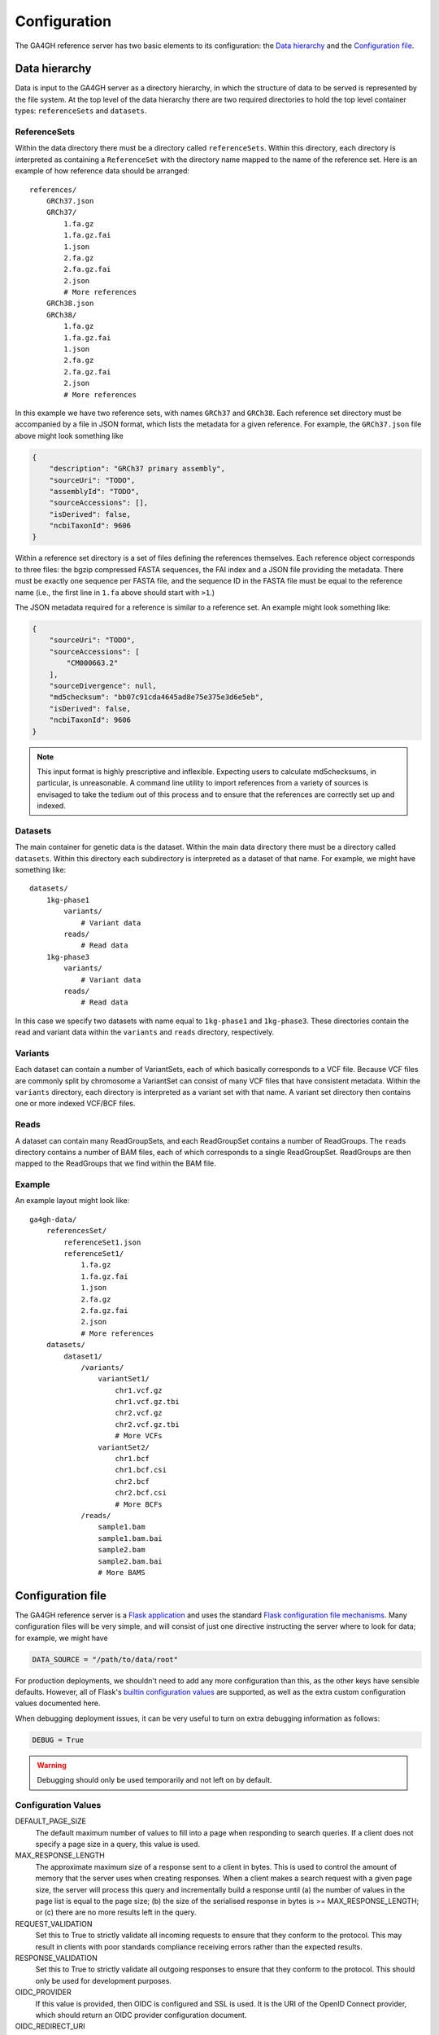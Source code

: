 .. _configuration:

*************
Configuration
*************

The GA4GH reference server has two basic elements to its configuration:
the `Data hierarchy`_ and the `Configuration file`_.

--------------
Data hierarchy
--------------

Data is input to the GA4GH server as a directory hierarchy, in which
the structure of data to be served is represented by the file system.
At the top level of the data hierarchy there are two required
directories to hold the top level container types: ``referenceSets`` and
``datasets``.

.. todo:: We need to link to the high-level API documentation for descriptions
    of what the various objects here mean.

+++++++++++++
ReferenceSets
+++++++++++++

Within the data directory there must be a directory called ``referenceSets``.
Within this directory, each directory is interpreted as containing a
``ReferenceSet`` with the directory name mapped to the name of the
reference set.  Here is an example of how reference data should be arranged::

    references/
        GRCh37.json
        GRCh37/
            1.fa.gz
            1.fa.gz.fai
            1.json
            2.fa.gz
            2.fa.gz.fai
            2.json
            # More references
        GRCh38.json
        GRCh38/
            1.fa.gz
            1.fa.gz.fai
            1.json
            2.fa.gz
            2.fa.gz.fai
            2.json
            # More references

In this example we have two reference sets, with names ``GRCh37`` and ``GRCh38``.
Each reference set directory must be accompanied by a file
in JSON format, which lists the metadata for a given reference. For example,
the ``GRCh37.json`` file above might look something like

.. code-block:: json

    {
        "description": "GRCh37 primary assembly",
        "sourceUri": "TODO",
        "assemblyId": "TODO",
        "sourceAccessions": [],
        "isDerived": false,
        "ncbiTaxonId": 9606
    }

Within a reference set directory is a set of files defining the references
themselves. Each reference object corresponds to three files: the bgzip
compressed FASTA sequences, the FAI index and a JSON file providing the
metadata. There must be exactly one sequence per FASTA file, and the
sequence ID in the FASTA file must be equal to the reference name
(i.e., the first line in ``1.fa`` above should start with ``>1``.)

The JSON metadata required for a reference is similar to a reference set.
An example might look something like:

.. code-block:: json

    {
        "sourceUri": "TODO",
        "sourceAccessions": [
            "CM000663.2"
        ],
        "sourceDivergence": null,
        "md5checksum": "bb07c91cda4645ad8e75e375e3d6e5eb",
        "isDerived": false,
        "ncbiTaxonId": 9606
    }

.. note:: This input format is highly prescriptive and inflexible. Expecting
    users to calculate md5checksums, in particular, is unreasonable. A command
    line utility to import references from a variety of sources is envisaged
    to take the tedium out of this process and to ensure that the references
    are correctly set up and indexed.


++++++++++
Datasets
++++++++++

The main container for genetic data is the dataset. Within the
main data directory there must be a directory called ``datasets``.
Within this directory each subdirectory is interpreted as a
dataset of that name. For example, we might have something like::

    datasets/
        1kg-phase1
            variants/
                # Variant data
            reads/
                # Read data
        1kg-phase3
            variants/
                # Variant data
            reads/
                # Read data

In this case we specify two datasets with name equal to ``1kg-phase1`` and
``1kg-phase3``. These directories contain the read and variant data
within the ``variants`` and ``reads`` directory, respectively.

++++++++
Variants
++++++++

Each dataset can contain a number of VariantSets, each of which basically
corresponds to a VCF file. Because VCF files are commonly split by chromosome
a VariantSet can consist of many VCF files that have consistent metadata.
Within the ``variants`` directory, each directory is interpreted as a
variant set with that name. A variant set directory then contains
one or more indexed VCF/BCF files.

+++++
Reads
+++++

A dataset can contain many ReadGroupSets, and each ReadGroupSet contains
a number of ReadGroups. The ``reads`` directory contains a number of BAM
files, each of which corresponds to a single ReadGroupSet. ReadGroups are
then mapped to the ReadGroups that we find within the BAM file.

+++++++
Example
+++++++

An example layout might look like::

    ga4gh-data/
        referencesSet/
            referenceSet1.json
            referenceSet1/
                1.fa.gz
                1.fa.gz.fai
                1.json
                2.fa.gz
                2.fa.gz.fai
                2.json
                # More references
        datasets/
            dataset1/
                /variants/
                    variantSet1/
                        chr1.vcf.gz
                        chr1.vcf.gz.tbi
                        chr2.vcf.gz
                        chr2.vcf.gz.tbi
                        # More VCFs
                    variantSet2/
                        chr1.bcf
                        chr1.bcf.csi
                        chr2.bcf
                        chr2.bcf.csi
                        # More BCFs
                /reads/
                    sample1.bam
                    sample1.bam.bai
                    sample2.bam
                    sample2.bam.bai
                    # More BAMS

------------------
Configuration file
------------------

The GA4GH reference server is a `Flask application <http://flask.pocoo.org/>`_
and uses the standard `Flask configuration file mechanisms
<http://flask.pocoo.org/docs/0.10/config/>`_.
Many configuration files will be very simple, and will consist of just
one directive instructing the server where to look for data; for
example, we might have

.. code-block:: python

    DATA_SOURCE = "/path/to/data/root"

For production deployments, we shouldn't need to add any more configuration
than this, as the other keys have sensible defaults. However,
all of Flask's `builtin configuration values <http://flask.pocoo.org/docs/0.10/config/>`_
are supported, as well as the extra custom configuration values documented
here.

When debugging deployment issues, it can be very useful to turn on extra debugging
information as follows:

.. code-block:: python

    DEBUG = True

.. warning::

    Debugging should only be used temporarily and not left on by default.

++++++++++++++++++++
Configuration Values
++++++++++++++++++++

DEFAULT_PAGE_SIZE
    The default maximum number of values to fill into a page when responding
    to search queries. If a client does not specify a page size in a query,
    this value is used.

MAX_RESPONSE_LENGTH
    The approximate maximum size of a response sent to a client in bytes. This
    is used to control the amount of memory that the server uses when
    creating responses. When a client makes a search request with a given
    page size, the server will process this query and incrementally build
    a response until (a) the number of values in the page list is equal
    to the page size; (b) the size of the serialised response in bytes
    is >= MAX_RESPONSE_LENGTH; or (c) there are no more results left in the
    query.

REQUEST_VALIDATION
    Set this to True to strictly validate all incoming requests to ensure that
    they conform to the protocol. This may result in clients with poor standards
    compliance receiving errors rather than the expected results.

RESPONSE_VALIDATION
    Set this to True to strictly validate all outgoing responses to ensure
    that they conform to the protocol. This should only be used for development
    purposes.

OIDC_PROVIDER
    If this value is provided, then OIDC is configured and SSL is used. It is
    the URI of the OpenID Connect provider, which should return an OIDC
    provider configuration document.

OIDC_REDIRECT_URI
    The URL of the redirect URI for OIDC. This will be something like
    ``https://SERVER_NAME:PORT/oauth2callback``. During testing
    (and particularly in automated tests), if TESTING is True, we can have
    this automatically configured, but this is discouraged in production,
    and fails if TESTING is not True.

OIDC_CLIENT_ID, OIDC_CLIENT_SECRET
    These are the client id and secret arranged with the OIDC provider,
    if client registration is manual (google, for instance). If the provider
    supports automated registration they are not required or used.

OIDC_AUTHZ_ENDPOINT, OIDC_TOKEN_ENDPOINT, OIDC_TOKEN_REV_ENDPOINT
    If the authorization provider has no discovery document available, you can
    set the authorization and token endpoints here.

------------------------
OpenID Connect Providers
------------------------

The server can be configured to use OpenID Connect (OIDC) for authentication.
As an example, here is how one configures it to use Google as the provider.

Go to https://console.developers.google.com/project and in create a project.

.. image:: images/Create_project.png

Navigate to the project -> APIs & auth -> Consent Screen and enter a product
name

.. image:: images/Consent_screen_-_ga4gh.png

Navigate to project -> APIs & auth -> Credentials, and create a new client ID.

.. image:: images/Credentials_-_ga4gh.png

Create the client as follows:

.. image:: images/Credentials_-_ga4gh_2.png

Which will give you the necessary client id and secret. Use these in the OIDC
configuration for the GA4GH server, using the `OIDC_CLIENT_ID` and
`OIDC_CLIENT_SECRET` configuration variables. The Redirect URI should match
the `OIDC_REDIRECT_URI` configuration variable, with the exception that the
redirect URI shown at google does not require a port (but the configuration
variable does)

.. image:: images/Credentials_-_ga4gh_3.png
